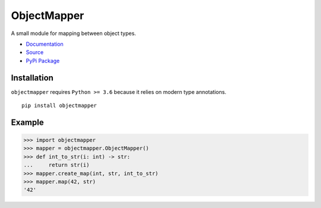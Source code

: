ObjectMapper
============

A small module for mapping between object types.

* `Documentation <https://objectmapper.readthedocs.io/en/latest/>`_
* `Source <https://github.com/ABoiledCarny/objectmapper>`_
* `PyPi Package <https://pypi.org/project/objectmapper/>`_

Installation
------------
``objectmapper`` requires ``Python >= 3.6`` because it relies on modern type annotations.
::

   pip install objectmapper

Example
-------

>>> import objectmapper
>>> mapper = objectmapper.ObjectMapper()
>>> def int_to_str(i: int) -> str:
...     return str(i)
>>> mapper.create_map(int, str, int_to_str)
>>> mapper.map(42, str)
'42'
